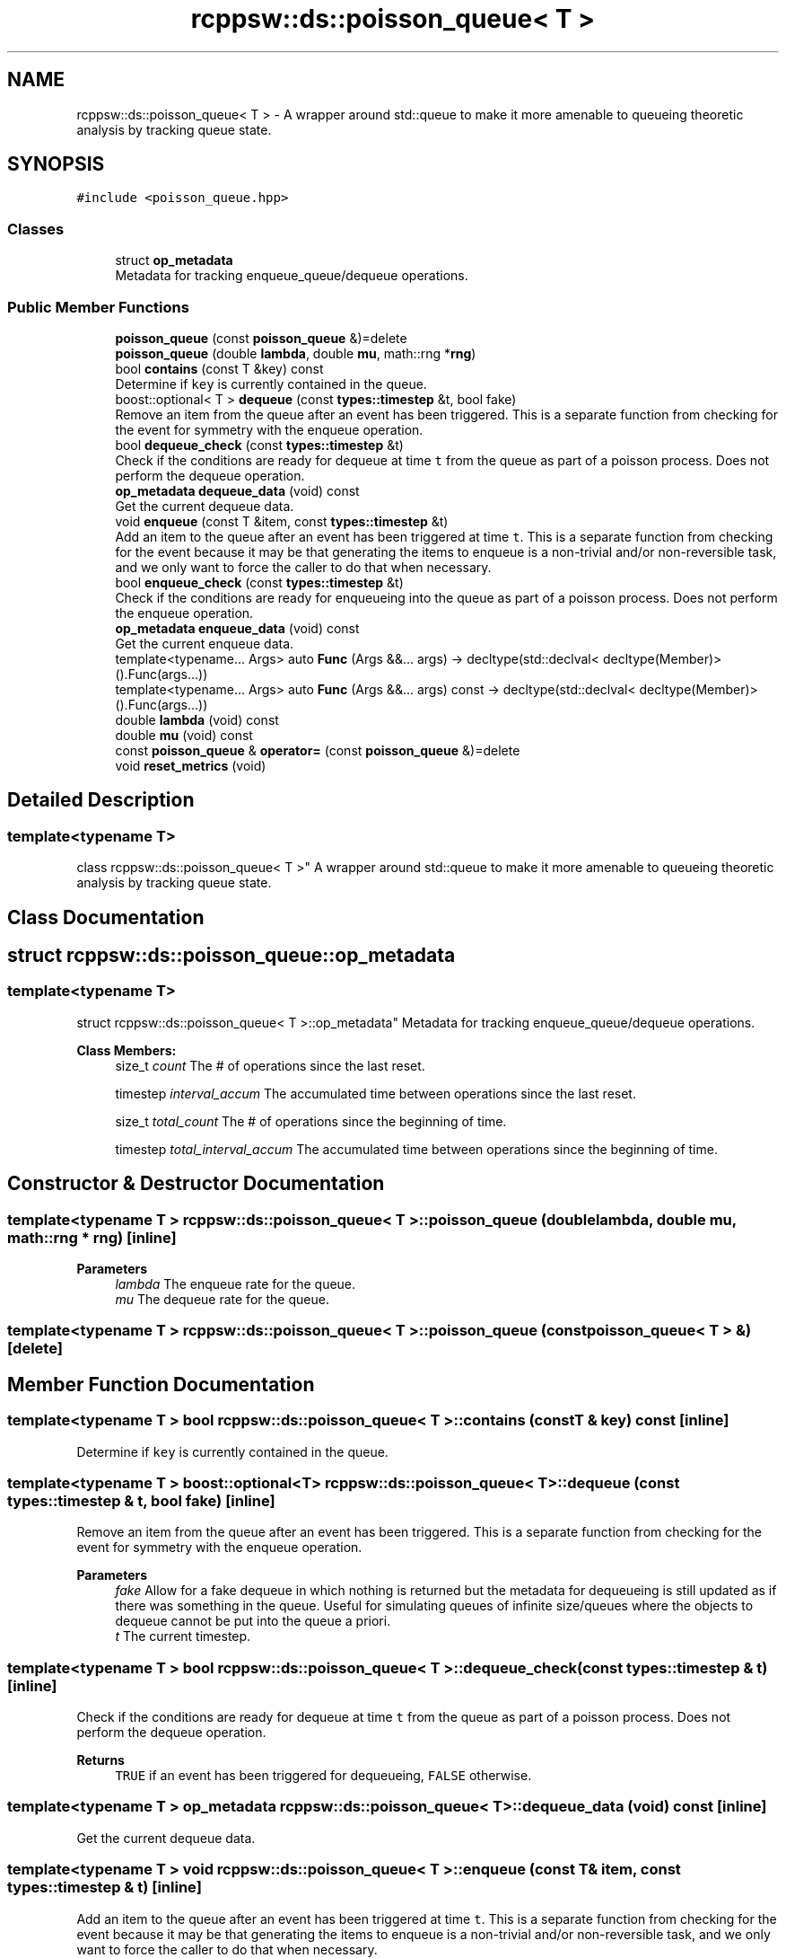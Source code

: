 .TH "rcppsw::ds::poisson_queue< T >" 3 "Sat Feb 5 2022" "RCPPSW" \" -*- nroff -*-
.ad l
.nh
.SH NAME
rcppsw::ds::poisson_queue< T > \- A wrapper around std::queue to make it more amenable to queueing theoretic analysis by tracking queue state\&.  

.SH SYNOPSIS
.br
.PP
.PP
\fC#include <poisson_queue\&.hpp>\fP
.SS "Classes"

.in +1c
.ti -1c
.RI "struct \fBop_metadata\fP"
.br
.RI "Metadata for tracking enqueue_queue/dequeue operations\&. "
.in -1c
.SS "Public Member Functions"

.in +1c
.ti -1c
.RI "\fBpoisson_queue\fP (const \fBpoisson_queue\fP &)=delete"
.br
.ti -1c
.RI "\fBpoisson_queue\fP (double \fBlambda\fP, double \fBmu\fP, math::rng *\fBrng\fP)"
.br
.ti -1c
.RI "bool \fBcontains\fP (const T &key) const"
.br
.RI "Determine if \fCkey\fP is currently contained in the queue\&. "
.ti -1c
.RI "boost::optional< T > \fBdequeue\fP (const \fBtypes::timestep\fP &t, bool fake)"
.br
.RI "Remove an item from the queue after an event has been triggered\&. This is a separate function from checking for the event for symmetry with the enqueue operation\&. "
.ti -1c
.RI "bool \fBdequeue_check\fP (const \fBtypes::timestep\fP &t)"
.br
.RI "Check if the conditions are ready for dequeue at time \fCt\fP from the queue as part of a poisson process\&. Does not perform the dequeue operation\&. "
.ti -1c
.RI "\fBop_metadata\fP \fBdequeue_data\fP (void) const"
.br
.RI "Get the current dequeue data\&. "
.ti -1c
.RI "void \fBenqueue\fP (const T &item, const \fBtypes::timestep\fP &t)"
.br
.RI "Add an item to the queue after an event has been triggered at time \fCt\fP\&. This is a separate function from checking for the event because it may be that generating the items to enqueue is a non-trivial and/or non-reversible task, and we only want to force the caller to do that when necessary\&. "
.ti -1c
.RI "bool \fBenqueue_check\fP (const \fBtypes::timestep\fP &t)"
.br
.RI "Check if the conditions are ready for enqueueing into the queue as part of a poisson process\&. Does not perform the enqueue operation\&. "
.ti -1c
.RI "\fBop_metadata\fP \fBenqueue_data\fP (void) const"
.br
.RI "Get the current enqueue data\&. "
.ti -1c
.RI "template<typename\&.\&.\&. Args> auto \fBFunc\fP (Args &&\&.\&.\&. args) \-> decltype(std::declval< decltype(Member)>()\&.Func(args\&.\&.\&.))"
.br
.ti -1c
.RI "template<typename\&.\&.\&. Args> auto \fBFunc\fP (Args &&\&.\&.\&. args) const \-> decltype(std::declval< decltype(Member)>()\&.Func(args\&.\&.\&.))"
.br
.ti -1c
.RI "double \fBlambda\fP (void) const"
.br
.ti -1c
.RI "double \fBmu\fP (void) const"
.br
.ti -1c
.RI "const \fBpoisson_queue\fP & \fBoperator=\fP (const \fBpoisson_queue\fP &)=delete"
.br
.ti -1c
.RI "void \fBreset_metrics\fP (void)"
.br
.in -1c
.SH "Detailed Description"
.PP 

.SS "template<typename T>
.br
class rcppsw::ds::poisson_queue< T >"
A wrapper around std::queue to make it more amenable to queueing theoretic analysis by tracking queue state\&. 
.SH "Class Documentation"
.PP 
.SH "struct rcppsw::ds::poisson_queue::op_metadata"
.PP 

.SS "template<typename T>
.br
struct rcppsw::ds::poisson_queue< T >::op_metadata"
Metadata for tracking enqueue_queue/dequeue operations\&. 
.PP
\fBClass Members:\fP
.RS 4
size_t \fIcount\fP The # of operations since the last reset\&. 
.br
.PP
timestep \fIinterval_accum\fP The accumulated time between operations since the last reset\&. 
.br
.PP
size_t \fItotal_count\fP The # of operations since the beginning of time\&. 
.br
.PP
timestep \fItotal_interval_accum\fP The accumulated time between operations since the beginning of time\&. 
.br
.PP
.RE
.PP
.SH "Constructor & Destructor Documentation"
.PP 
.SS "template<typename T > \fBrcppsw::ds::poisson_queue\fP< T >::\fBpoisson_queue\fP (double lambda, double mu, math::rng * rng)\fC [inline]\fP"

.PP
\fBParameters\fP
.RS 4
\fIlambda\fP The enqueue rate for the queue\&. 
.br
\fImu\fP The dequeue rate for the queue\&. 
.RE
.PP

.SS "template<typename T > \fBrcppsw::ds::poisson_queue\fP< T >::\fBpoisson_queue\fP (const \fBpoisson_queue\fP< T > &)\fC [delete]\fP"

.SH "Member Function Documentation"
.PP 
.SS "template<typename T > bool \fBrcppsw::ds::poisson_queue\fP< T >::contains (const T & key) const\fC [inline]\fP"

.PP
Determine if \fCkey\fP is currently contained in the queue\&. 
.SS "template<typename T > boost::optional<T> \fBrcppsw::ds::poisson_queue\fP< T >::dequeue (const \fBtypes::timestep\fP & t, bool fake)\fC [inline]\fP"

.PP
Remove an item from the queue after an event has been triggered\&. This is a separate function from checking for the event for symmetry with the enqueue operation\&. 
.PP
\fBParameters\fP
.RS 4
\fIfake\fP Allow for a fake dequeue in which nothing is returned but the metadata for dequeueing is still updated as if there was something in the queue\&. Useful for simulating queues of infinite size/queues where the objects to dequeue cannot be put into the queue a priori\&.
.br
\fIt\fP The current timestep\&. 
.RE
.PP

.SS "template<typename T > bool \fBrcppsw::ds::poisson_queue\fP< T >::dequeue_check (const \fBtypes::timestep\fP & t)\fC [inline]\fP"

.PP
Check if the conditions are ready for dequeue at time \fCt\fP from the queue as part of a poisson process\&. Does not perform the dequeue operation\&. 
.PP
\fBReturns\fP
.RS 4
\fCTRUE\fP if an event has been triggered for dequeueing, \fCFALSE\fP otherwise\&. 
.RE
.PP

.SS "template<typename T > \fBop_metadata\fP \fBrcppsw::ds::poisson_queue\fP< T >::dequeue_data (void) const\fC [inline]\fP"

.PP
Get the current dequeue data\&. 
.SS "template<typename T > void \fBrcppsw::ds::poisson_queue\fP< T >::enqueue (const T & item, const \fBtypes::timestep\fP & t)\fC [inline]\fP"

.PP
Add an item to the queue after an event has been triggered at time \fCt\fP\&. This is a separate function from checking for the event because it may be that generating the items to enqueue is a non-trivial and/or non-reversible task, and we only want to force the caller to do that when necessary\&. 
.SS "template<typename T > bool \fBrcppsw::ds::poisson_queue\fP< T >::enqueue_check (const \fBtypes::timestep\fP & t)\fC [inline]\fP"

.PP
Check if the conditions are ready for enqueueing into the queue as part of a poisson process\&. Does not perform the enqueue operation\&. 
.PP
\fBReturns\fP
.RS 4
\fCTRUE\fP if an event has been triggered for enqueueing, \fCFALSE\fP otherwise\&. 
.RE
.PP

.SS "template<typename T > \fBop_metadata\fP \fBrcppsw::ds::poisson_queue\fP< T >::enqueue_data (void) const\fC [inline]\fP"

.PP
Get the current enqueue data\&. 
.SS "template<typename T > template<typename\&.\&.\&. Args> auto \fBrcppsw::ds::poisson_queue\fP< T >::Func (Args &&\&.\&.\&. args) \-> decltype(std::declval<decltype(Member)>()\&.Func(args\&.\&.\&.)) \fC [inline]\fP"

.SS "template<typename T > template<typename\&.\&.\&. Args> auto \fBrcppsw::ds::poisson_queue\fP< T >::Func (Args &&\&.\&.\&. args) const \-> decltype(std::declval<decltype(Member)>()\&.Func(args\&.\&.\&.)) \fC [inline]\fP"

.SS "template<typename T > double \fBrcppsw::ds::poisson_queue\fP< T >::lambda (void) const\fC [inline]\fP"

.SS "template<typename T > double \fBrcppsw::ds::poisson_queue\fP< T >::mu (void) const\fC [inline]\fP"

.SS "template<typename T > const \fBpoisson_queue\fP& \fBrcppsw::ds::poisson_queue\fP< T >::operator= (const \fBpoisson_queue\fP< T > &)\fC [delete]\fP"

.SS "template<typename T > void \fBrcppsw::ds::poisson_queue\fP< T >::reset_metrics (void)\fC [inline]\fP"


.SH "Author"
.PP 
Generated automatically by Doxygen for RCPPSW from the source code\&.

